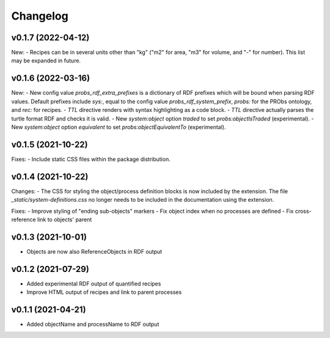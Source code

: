 Changelog
=========

v0.1.7 (2022-04-12)
-------------------

New:
- Recipes can be in several units other than "kg" ("m2" for area, "m3" for volume, and "-" for number). This list may be expanded in future.

v0.1.6 (2022-03-16)
-------------------

New:
- New config value `probs_rdf_extra_prefixes` is a dictionary of RDF prefixes which will be bound when parsing RDF values. Default prefixes include `sys:`, equal to the config value `probs_rdf_system_prefix`, `probs:` for the PRObs ontology, and `rec:` for recipes.
- `TTL` directive renders with syntax highlighting as a code block.
- `TTL` directive actually parses the turtle format RDF and checks it is valid.
- New `system:object` option `traded` to set `probs:objectIsTraded` (experimental).
- New `system:object` option `equivalent` to set `probs:objectEquivalentTo` (experimental).

v0.1.5 (2021-10-22)
-------------------

Fixes:
- Include static CSS files within the package distribution.

v0.1.4 (2021-10-22)
-------------------

Changes:
- The CSS for styling the object/process definition blocks is now included by the extension. The file `_static/system-definitions.css` no longer needs to be included in the documentation using the extension.

Fixes:
- Improve styling of "ending sub-objects" markers
- Fix object index when no processes are defined
- Fix cross-reference link to objects' parent

v0.1.3 (2021-10-01)
-------------------

- Objects are now also ReferenceObjects in RDF output

v0.1.2 (2021-07-29)
-------------------

- Added experimental RDF output of quantified recipes
- Improve HTML output of recipes and link to parent processes

v0.1.1 (2021-04-21)
-------------------

- Added objectName and processName to RDF output
